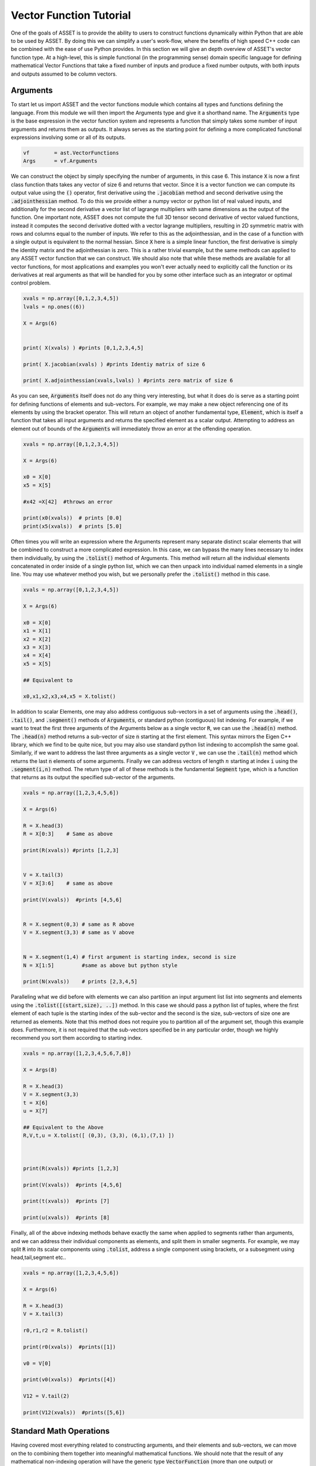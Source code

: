 .. _vectorfunction-guide:


Vector Function Tutorial
========================



One of the goals of ASSET is to provide the ability to users to construct functions
dynamically within Python that are able to be used by ASSET. By doing this we can simplify a user's work-flow,
where the benefits of high speed C++ code can be combined with the ease of use Python provides. 
In this section we will give an depth overview of ASSET's vector function type. At a high-level,
this is simple functional (in the programming sense) domain specific language for defining 
mathematical Vector Functions that take a fixed number of inputs
and produce a fixed number outputs, with both inputs and outputs assumed to be column vectors.


Arguments
#########
To start let us import ASSET and the vector functions module which contains all types
and functions defining the language. From this module we will then import the Arguments type
and give it a shorthand name. The :code:`Arguments` type is the base expression in the vector function system
and represents a function that simply takes some number of input arguments and returns them as outputs.
It always serves as the starting point for defining a more complicated functional expressions involving
some or all of its outputs.

.. code-block:: python

	vf        = ast.VectorFunctions
	Args      = vf.Arguments

We can construct the object by simply specifying the number of arguments, in this
case 6. This instance :code:`X` is now a first class function thats takes any vector of size 6
and returns that vector. Since it is a vector function we can compute its output value using the
:code:`()` operator, first derivative using the :code:`.jacobian` method and second derivative using the :code:`.adjointhessian` method.
To do this we provide either a numpy vector or python list of real valued inputs, and additionally for the second derivative
a vector list of lagrange multipliers with same dimensions as the output of the function. One important note, ASSET does not compute
the full 3D tensor second derivative of vector valued functions, instead it computes the second derivative
dotted with a vector lagrange multipliers, resulting in 2D symmetric matrix with rows and columns equal to the number of inputs.
We refer to this as the adjointhessian, and in the case of a function with a single output is equivalent to the normal hessian.
Since :code:`X` here is a simple linear function, the first derivative is simply the identity matrix and the adjointhessian is zero. This is
a rather trivial example, but the same methods can applied to any ASSET vector function that we can construct. We should also note that while
these methods are available for all vector functions, for most applications and examples you won't ever actually need to explicitly
call the function or its derivatives at real arguments as that will be handled for you by some other interface such as an integrator or optimal
control problem.

.. code-block:: python
	
	xvals = np.array([0,1,2,3,4,5])
	lvals = np.ones((6))

	X = Args(6)


	print( X(xvals) ) #prints [0,1,2,3,4,5]

	print( X.jacobian(xvals) ) #prints Identiy matrix of size 6

	print( X.adjointhessian(xvals,lvals) ) #prints zero matrix of size 6


As you can see, :code:`Arguments` itself does not do any thing very interesting, but what it does do is
serve as a starting point for defining functions of elements and sub-vectors. For example, we may
make a new object referencing one of its elements by using the bracket operator. This will return an object of
another fundamental type, :code:`Element`, which is itself a function that takes all input arguments and returns the specified 
element as a scalar output. Attempting to address an element out of bounds of the :code:`Arguments` will immediately throw an
error at the offending operation.

.. code-block:: python

	xvals = np.array([0,1,2,3,4,5])

	X = Args(6)

	x0 = X[0]
	x5 = X[5]

	#x42 =X[42]  #throws an error

	print(x0(xvals))  # prints [0.0]
	print(x5(xvals))  # prints [5.0]


Often times you will write an expression where the Arguments represent many separate
distinct scalar elements that will be combined to construct a more complicated expression.
In this case, we can bypass the many lines necessary to index them individually, by using
the :code:`.tolist()` method of Arguments. This method will return all the individual elements concatenated
in order inside of a single python list, which we can then unpack into individual named elements in a single line.
You may use whatever method you wish, but we personally prefer the :code:`.tolist()` method in this case.

.. code-block:: python
	
	xvals = np.array([0,1,2,3,4,5])

	X = Args(6)

	x0 = X[0]
	x1 = X[1]
	x2 = X[2]
	x3 = X[3]
	x4 = X[4]
	x5 = X[5]

	## Equivalent to 

	x0,x1,x2,x3,x4,x5 = X.tolist()

In addition to scalar Elements, one may also address contiguous sub-vectors in a set of arguments
using the :code:`.head()`, :code:`.tail()`, and :code:`.segment()` methods of :code:`Arguments`, or standard python (contiguous) list indexing.
For example, if we want to treat the first three arguments of the Arguments below as a single vector :code:`R`, we can
use the :code:`.head(n)` method. The :code:`.head(n)` method returns a sub-vector of size :code:`n` starting at the first element. This syntax mirrors the
Eigen C++ library, which we find to be quite nice, but you may also use standard python list indexing to accomplish the same
goal. Similarly, if we want to address the last three arguments as a single vector :code:`V` , we can use the :code:`.tail(n)` method which returns
the last :code:`n` elements of some arguments. Finally we can address vectors of length :math:`n` starting at index :code:`i` 
using the :code:`.segment(i,n)` method. The return type of all of these methods is the fundamental :code:`Segment` type, which is a function that returns
as its output the specified sub-vector of the arguments.

.. code-block:: python
	
	xvals = np.array([1,2,3,4,5,6])

	X = Args(6)

	R = X.head(3)
	R = X[0:3]    # Same as above

	print(R(xvals)) #prints [1,2,3]


	V = X.tail(3)
	V = X[3:6]    # same as above

	print(V(xvals))  #prints [4,5,6]


	R = X.segment(0,3) # same as R above
	V = X.segment(3,3) # same as V above


	N = X.segment(1,4) # first argument is starting index, second is size
	N = X[1:5]         #same as above but python style

	print(N(xvals))    # prints [2,3,4,5]


Paralleling what we did before with elements we can also partition an input argument list
list into segments and elements using the :code:`.tolist([(start,size), ..])` method. In this case we should
pass a python list of tuples, where the first element of each tuple is the starting index of the sub-vector
and the second is the size, sub-vectors of size one are returned as elements. Note that this method does not
require you to partition all of the argument set, though this example does. Furthermore, it is not
required that the sub-vectors specified be in any particular order, though we highly recommend you sort them 
according to starting index.

.. code-block:: python
	
	xvals = np.array([1,2,3,4,5,6,7,8])

	X = Args(8)

	R = X.head(3)
	V = X.segment(3,3)
	t = X[6]
	u = X[7]

	## Equivalent to the Above
	R,V,t,u = X.tolist([ (0,3), (3,3), (6,1),(7,1) ])



	print(R(xvals)) #prints [1,2,3]

	print(V(xvals))  #prints [4,5,6]

	print(t(xvals))  #prints [7]

	print(u(xvals))  #prints [8]


Finally, all of the above indexing methods behave exactly the same when applied
to segments rather than arguments, and we can address their individual components 
as elements, and split them in smaller segments. For example, we may split :code:`R` into
its scalar components using :code:`.tolist`, address a single component using brackets, or a subsegment
using head,tail,segment etc..


.. code-block:: python

	xvals = np.array([1,2,3,4,5,6])

	X = Args(6)

	R = X.head(3)
	V = X.tail(3)

	r0,r1,r2 = R.tolist()

	print(r0(xvals))  #prints([1])

	v0 = V[0]

	print(v0(xvals))  #prints([4])

	V12 = V.tail(2)

	print(V12(xvals))  #prints([5,6])
	


Standard Math Operations
########################

Having covered most everything related to constructing arguments, and their elements
and sub-vectors, we can move on the to combining them together into meaningful mathematical functions.
We should note that the result of any mathematical non-indexing operation will have
the generic type :code:`VectorFunction` (more than one output) or :code:`ScalarFunction` (one output),
which themselves may be operated on and combined with the three
fundamental types using the same rules. In general, types will be converted automatically, and
users should not concern themselves with the types of resulting expressions 
and should only make sure that their expressions are mathematically consistent. 
We may add, subtract, multiply, and divide functions by other functions and numerical constants using 
the standard rules of vector math. For example, 
we may add or subtract two functions of the same output size to together, add or subtract vectors
of constants or constant scalars, multiply functions by constant scalars, multiply functions by Scalar functions, etc.

.. code-block:: python

	xvals = np.array([1,2,3,4,5,6])

	X = Args(6)

	R = X.head(3)
	V = X.tail(3)

	S = R[0]*V[0]*V[1]*5.0

	RpV = R + V

	RmC = R - np.array([1.0,1.0,1.0])

	Rtv0 = R*V[0]

	RtC   = R*2

	RdC   = R/2

	Vdr0 = V/R[0]

	N = Rtv0 + RdC

	v1pv0 = (V[1]+V[0] + 9.0)*2.0

	inv0 = 1.0/v0

As this is a vector math language, certain operations involving vectors are not 
allowed via standard multiply and divide operator overloads. For example one may
not multiply two VectorFunctions together using the * operator as is possible with two arrays in numpy. 
This is an explicit choice because in our opinion, for the types of expressions written using ASSET, 
allowing element-wise vector multiplication creates more problems in terms of incorrect problem formulation than it solves.
However, these operations can be accomplished using methods we describe later. Note,
this does not apply to scalar functions such as :code:`Element` or :code:`ScalarFunction`, which may be multiplied together with
no issue, and may also scale in VectorFunction.

.. code-block:: python
	
	## RmV = R*V  # Throws and Error
	## RdV = R/V  # Throws and Error


Scalar Math Operations
######################

Next we will move on to describe the standard mathematical functions that can be applied to scalar
valued functions. These encompass most of the standard functions that can be found in python or C math libraries,
such as sin, cos, tan etc. All of these functions are stored inside the VectorFunctions module (which we have imported as :code:`vf`),
and can be called as shown below. A complete list of functions is given in the table below.

.. code-block:: python
	
	X = Args(6)

	a = vf.sin(X[0])
	b = vf.cos(X[1])
	c = vf.tan(X[1])

	d = vf.cosh((X[1]+X[0])*X[1])

	e = vf.arctan2(X[0],X[1]/3.14)

	f = X[0]**2  # power operator

	g = vf.abs(X[0])

	h  = vf.sign(-X[1])  





.. list-table:: List of Scalar Math Functions
   :widths: 20 80
   :header-rows: 1

   * - Function
     - Description
   * - :code:`vf.sin(f)`
     - Returns the sine of an input :code:`Element` or :code:`ScalarFunction`
   * - :code:`vf.cos(f)`
     - Returns the cosine of an input :code:`Element` or :code:`ScalarFunction`
   * - :code:`vf.tan(f)`
     - Returns the tangent of an input :code:`Element` or :code:`ScalarFunction`
   * - :code:`vf.arcsin(f)`
     - Returns the inverse sine of an input :code:`Element` or :code:`ScalarFunction`
   * - :code:`vf.arccos(f)`
     - Returns the inverse cosine of an input :code:`Element` or :code:`ScalarFunction`
   * - :code:`vf.arctan(f)`
     - Returns the inverse tangent of an input :code:`Element` or :code:`ScalarFunction`
   * - :code:`vf.sinh(f)`
     - Returns the hyperbolic sine of an input :code:`Element` or :code:`ScalarFunction`
   * - :code:`vf.cosh(f)`
     - Returns the hyperbolic cosine of an input :code:`Element` or :code:`ScalarFunction`
   * - :code:`vf.tanh(f)`
     - Returns the hyperbolic tangent of an input :code:`Element` or :code:`ScalarFunction`
   * - :code:`vf.arcsinh(f)`
     - Returns the inverse  hyperbolic sine of an input :code:`Element` or :code:`ScalarFunction`
   * - :code:`vf.arccosh(f)`
     - Returns the inverse  hyperbolic cosine of an input :code:`Element` or :code:`ScalarFunction`
   * - :code:`vf.arctanh(f)`
     - Returns the inverse  hyperbolic tangent of an input :code:`Element` or :code:`ScalarFunction`
   * - :code:`vf.log(f)`
     - Returns the natural logarithm of an input :code:`Element` or :code:`ScalarFunction`
   * - :code:`vf.exp(f)`
     - Returns the exponential function of an input :code:`Element` or :code:`ScalarFunction`
   * - :code:`vf.sqrt(f)`
     - Returns the square root of an input :code:`Element` or :code:`ScalarFunction`
   * - :code:`vf.sign(f)`
     - Returns the sign(+1.0,-1.0) of an input :code:`Element` or :code:`ScalarFunction`
   * - :code:`vf.abs(f)`
     - Returns the absolute value an input :code:`Element` or :code:`ScalarFunction`

Vector Norms and Normalizations
################################

For Vector valued functions we also provide member functions that will compute various
useful norms and transformations on vectors. While most of these could be computed using the math operations
we have already covered, users should always use one of these methods if applicable, as the resulting expressions
will be much faster when evaluated. A few examples are illustrated here,
and a complete list of such functions is given in the table below.

.. code-block:: python

	X = Args(6)

	R = X.head(3)
	V = X.tail(3)      
      
	r   = R.norm()
	r   = vf.sqrt(R[0]**2 + R[1]**2 + R[2]**2)  # Same as above but slower

	v2 =  V.squared_norm()
	v2 = V[0]**2 + V[1]**2 + V[2]**2 # Same as above but slower


	Vhat = V.normalized()
	Vhat = V/V.norm()        # Same as above but slower



	r3 =  R.cubed_norm()

	Grav = - R.normalized_power3()  # R/|R|^3
	Grav2 = - R/r3         # Same as above but slower




.. list-table:: List of Vector Norms and Normalizations
   :widths: 25 25 50
   :header-rows: 1

   * - Function
     - Math Form
     - Description
   * - :code:`F.norm()`
     - :math:`|\vec{F}|`
     - Returns the euclidean norm of :code:`VectorFunction` or :code:`Segment` :code:`F`  
   * - :code:`F.squared_norm()`
     - :math:`|\vec{F}|^2`
     - Returns the square of the euclidean norm of :code:`VectorFunction` or :code:`Segment` :code:`F`  
   * - :code:`F.cubed_norm()`
     - :math:`|\vec{F}|^3`
     - Returns the cube of the euclidean norm of :code:`VectorFunction` or :code:`Segment` :code:`F`  
   * - :code:`F.inverse_norm()`
     - :math:`1/|\vec{F}|`
     - Returns the inverse of the euclidean norm of :code:`VectorFunction` or :code:`Segment` :code:`F`  
   * - :code:`F.inverse_squared_norm()`
     - :math:`1/|\vec{F}|^2`
     - Returns the inverse square of the euclidean norm of :code:`VectorFunction` or :code:`Segment` :code:`F`  
   * - :code:`F.inverse_cubed_norm()`
     - :math:`1/|\vec{F}|^3`
     - Returns the inverse cube of the euclidean norm of :code:`VectorFunction` or :code:`Segment` :code:`F`  
   * - :code:`F.normalized()`
     - :math:`\frac{\vec{F}}{|\vec{F}|}`
     - Returns the normalized output of :code:`VectorFunction` or :code:`Segment` :code:`F`
   * - :code:`F.normalized_power2()`
     - :math:`\frac{\vec{F}}{|\vec{F}|^2}`
     - Returns the output of :code:`VectorFunction` or :code:`Segment` :code:`F` divided by its euclidean norm squared.
   * - :code:`F.normalized_power3()`
     - :math:`\frac{\vec{F}}{|\vec{F}|^3}`
     - Returns the output of :code:`VectorFunction` or :code:`Segment` :code:`F` divided by its euclidean norm cubed.
   * - :code:`F.normalized_power4()`
     - :math:`\frac{\vec{F}}{|\vec{F}|^4}`
     - Returns the output of :code:`VectorFunction` or :code:`Segment` :code:`F` divided by its euclidean norm to the fourth power.
   * - :code:`F.normalized_power5()`
     - :math:`\frac{\vec{F}}{|\vec{F}|^5}`
     - Returns the output of :code:`VectorFunction` or :code:`Segment` :code:`F` divided by its euclidean norm to the fifth power.

Vector Products
###############

In addition to the standard binary math operations supported via operator overloads,
we also provide member functions and free functions for performing various common vector operations.
The most commonly used are the dot, cross, quaternion, and coefficient-wise products,
A few examples of how these can be used are shown below. All functions appearing in these expressions must
have the correct output size, otherwise an error will be immediately thrown. You may also
mix and match constant numpy arrays and vector functions as needed to define your function. It should be noted
that our quaternion products assume that the vector part of the quaternion is the first three components of the output 
while the real part is the 4th element(ie: q =[qv,q4])

.. code-block:: python
	
	R,V,N,K = Args(14).tolist([(0,3),(3,3),(6,4),(10,4)])

	C2 = np.array([1.0,1.0])
	C3 = np.array([1.0,1.0,2.0])
	C4 = np.array([1.0,1.0,2.0,3.0])


	dRV = R.dot(V)
	dRV = vf.dot(R,V)

	dRC = R.dot(C3)     # use .dot with a constant vector of size 3
	dRC = vf.dot(C3,R)  # Or do it with a free function

	#dRC = R.dot(C4)  # throws ERROR because vector is incorrect size


	RcrossV = R.cross(V)
	RcrossV = vf.cross(R,V)
	RcrossC3 = vf.cross(R,C3)

	RcVcNdC3 = (R.cross(V)).cross(N.head(3)).dot(C3)

	#RcrossC4 = vf.cross(R,C4)  # throws an error

	KqpN = vf.quatProduct(K,N) # Hamiltonian quaternion product
	Krn  = vf.quatRotate(K,V)  ## Rotates 3x1 vector V using quaternion K



	KpN  = K.cwiseProduct(N)
	NpC4 = N.cwiseProduct(C4)



Stacking Outputs
################

Up to this point, we have looked at partitioning and operating on the outputs
of other functions, and have not addressed how the outputs of functions may be combined together
into a larger single function. This can be accomplished using the **VERY IMPORTANT** :code:`vf.stack()` method.
In general stack takes a list of ASSET function types and produces another function whose output is the concatenation 
of all the outputs. There are two signatures for stack, The first one (:code:`vf.stack([f1,f2,...])`) takes a python list
containing only explicit ASSET function types (ie: :code:`Element`, :code:`ScalarFunction` , :code:`VectorFunction`, :code:`Segment` etc..).
This version does not allow one to mix in floats or numpy vectors. The second signature (:code:`vf.stack(f1,f2,...)`) does the 
same thing as the first but does not enclose the objects to be stacked inside of list. Additionally,
for this second signature, you may mix in arbitrary floats and numpy vectors that will be included in the output.

.. code-block:: python

	xvals = np.array([1,0,0,
                  0,1,0])

	R,V = Args(6).tolist([(0,3),(3,3)])

	Rhat = R.normalized()
	Nhat = R.cross(V).normalized()
	That = Nhat.cross(Rhat).normalized()

	RTN = vf.stack([Rhat,That,Nhat])
	print(RTN(xvals))  #prints [1. 0. 0. 0. 1. 0. 0. 0. 1.]

	#Err = vf.stack([Rhat,That,np.array([1.0,1.0])]) # Throws Error, numpy array not allowed

	RTN = vf.stack(Rhat,That,Nhat)  # Same as above

	Stuff = vf.stack(7.0, Rhat,42.0,That,Nhat, np.array([2.71,3.14]) )

	print(Stuff(xvals))  #prints [ 7., 1., 0.,  0., 42., 0., 1., 0. ,0., 0. ,1. ,2.71,3.14]


Matrix Operations
#################

While ASSET is and always will be a language for defining functions with vector valued
inputs and outputs, we do have limited but growing support for interpreting vector functions
as matrices inside of expressions. This is supported through the :code:`vf.ColMatrix` and :code:`vf.RowMatrix` types.
These are types constructed from some vector function and interprets the outputs as nxm matrix.
A :code:`ColMatrix` will interpret the coefficients of output as a column major matrix, whereas :code:`RowMatrix` interprets
them as a row major matrix. Once constructed you may multiply matrices by any other appropriately sized
Row/ColMatrix functions in any order, or multiply them on the right by appropriately sized VectorFunctions. The result
of all matrix on matrix operations are assumed to be :code:`ColMatrix` type. The result of Matrix*vector operations is :code:`VectorFunction`.
Furthermore, square matrices may be inverted resulting in a Matrix type with same row/col type. For now one, may only add matrices
together if they have the same Row/Col type, though we will support this in the future.

.. code-block:: python

	R,V,U = Args(9).tolist([(0,3),(3,3),(6,3)])

	## Three orthonormal basis vectors
	Rhat = R.normalized()
	Nhat = R.cross(V).normalized()
	That = Nhat.cross(Rhat).normalized()

	RTNcoeffs = vf.stack([Rhat,That,Nhat])

	RTNmatC = vf.ColMatrix(RTNcoeffs,3,3)  # Interpret as col major 3x3 Rotation matrix
	RTNmatR = vf.RowMatrix(RTNcoeffs,3,3)  # Interpret as row major 3x3 Rotation matrix

	M2 = RTNmatC*RTNmatR # Multiply matrices together result is column major

	U1 = RTNmatC*U       # Multiply on the right by a VectorFunction of size (3x1)
	U2 = RTNmatR*U
	U3 = M2*U

	ZERO = RTNmatR.inverse()*U -RTNmatC*U 


	RTNmatC +RTNmatC


Conditional Statement/Operations
################################	

Asset's intended use case is for defining constraints, objectives, and dynamical
models that will eventually be put to use inside of a second derivative optimizer. As a
general rule of thumb, it is a bad idea for such functions to contain conditional statements,
as this could potentially result in non-smooth derivatives. In these cases we always recommend considering
whether what you were trying to accomplish with the conditional statement can be reformulated in another way.
However if this is not possible, or you are writing a function that will not see the inside of an optimizer,
we do offer support for simple conditional statements and boolean operations with vector function expressions.
To be precise, we support constructing boolean statements involving the outputs of scalar valued functions, and then
using those as conditional statements to control the output of another expression. Conditional statements are constructed by
applying the comparison operators (>,<,<=,>=) to the outputs of scalar functions. This can be used to dispatch one of
two functions using the :code:`vf.ifelse()` function as shown below. Note that the output sizes of both the true and false functions
MUST be the same. Conditional statements may also be combined together using the bitwise or and operators (|,&).

.. code-block:: python

	x0,x1,x2 = Args(3).tolist()

	condition = x0<1.0

	output_if_true = x1*2
	output_if_false = x1+x2

	func = vf.ifelse(condition,output_if_true,output_if_false)


	print(func([0,  2,3]))  # prints [4.0]
	print(func([1.5,2,3]))  # prints [5.0]


	Fine = vf.ifelse(condition,vf.stack(x1,x2),vf.stack(x2,x1))
	#Error = vf.ifelse(condition,vf.stack(x1,x2),output_if_false)


	combo_condition = (x0<1.0)|(x0>x1)

	func = vf.ifelse(combo_condition,output_if_true,output_if_false)


	print(func([0,  2,3]))  # prints [4.0]
	print(func([1.5,2,3]))  # prints [5.0]
	print(func([2.5,2,3]))  # prints [4.0]
	

Some Notes on Input Arguments
#############################

Before, moving on any further, we need to make one very important note about how the vector
function type system works. In all of our previous examples, we have created and partitioned
one set of arguments of a certain size, from which we constructed other functions. You might
ask, what happens if we try to mix expressions formulated out of arguments of different sizes.
This is strictly not allowed, as our entire type system predicated on the fact that expressions can
only be combined if they have the same sized input arguments. For example, the following code will
throw an error to alert you that you have made a mistake. However, we should also note as shown below,
that there is nothing unique about any two sets of arguments of the same size. Thus you may (though it is pointless)
combine expressions derived from two arguments objects of the same size.

.. code-block:: python

	X1 = Args(9)
	X2 = Args(12)
	X3 = Args(12)

	R1,V1,U1 = X1.tolist([(0,3),(3,3),(6,3)])
	R2,V2,U2 = X2.tolist([(0,3),(3,3),(6,3)])
	R3,V3,U3 = X3.tolist([(0,3),(3,3),(6,3)])

	#Error = R1 + R2
	#Error = R1.dot(V2)

	## These two functions do identical things
	Fine = R2.dot(V3)
	Fine = R3.dot(V2)


.. _vfstyle-guide:

Suggested Style and Organization
################################
At this point we have covered most all of the operations one can and can't perform with ASSET
vector functions, with the important exception of function composition
(which we will cover in the next section). As you might have noticed, in all of
our scratch pad examples, we simply created a single set of arguments and operated on them
in the same scope. Everyone of these functions is a fully formed ASSET type and can be immediately passed
off to other parts of the library to be used as constraints/ODEs/controllers etc. However, obviously it is not a recipe
for longterm success to simply write expressions inline wherever they are needed. How you package or
encapsulate the construction of ASSET vector-functions is up to you, but we suggest one of the following two methods.

Method one involves simply writing a standard python function that takes as arguments
any meta data or constants, needed to define the function, then writing and returning your ASSET
vector function. A trivial example of this is shown below, and you can find many others throughout our
problem specific examples contained in other sections.

.. code-block:: python
	
	def FuncMeth(a,b,c):
		x0,x1,x2 = Args(3).tolist()
		eq1 = x0 +a - x1
		eq2 = x2*b + x1*c
		return vf.stack(eq1,eq2)

	func = FuncMeth(1,2,3)

	print(func([1,1,1]))  # prints [1,5]
	
Method two involves defining a new class that inherits from the appropriate
ASSET type (:code:`vf.VectorFunction` if output size is >1, :code:`vf.ScalarFunction` of output size =1)
and then defining and initializing the expression in the constructor. This method should only
be preferred if you need to store the meta-data as part of the class
or add additional methods to the object. Otherwise, this method is functionally identical to
the one above.

.. code-block:: python
	
	class FuncClass(vf.VectorFunction):
		def __init__ (self,a,b,c):
			self.a =a
			self.b =b
			self.c =c

			x0,x1,x2 = Args(3).tolist()
			eq1 = x0 +a - x1
			eq2 = x2*b + x1*c

			super().__init__(vf.stack(eq1,eq2)) #Do not forget to call CTOR of Base!!

		def get_a(self):return self.a

	func = FuncClass(1,2,3)

	print(func([1,1,1]))  # prints [1,5]
	print(func.get_a())   # prints 1



Function Composition
####################

Now that we have a good understanding of the rules and style for defining
single vector-functions, we can cover how to call them inside of other functions.
For this final example let us tackle a concrete problem that occurs
in astrodynamics: frame conversions. Specifically, we wish to write a function that takes
the position and velocity of some object in Cartesian coordinates, as well as some other vector,
and then transforms that vector into the RTN frame. The RTN basis vectors can be computed purely as a function
of position and velocity, so let us first write a function that does just that.

.. code-block:: python
	
	def RTNBasis():

		R,V = Args(6).tolist([(0,3),(3,3)])

		Rhat = R.normalized()
		Nhat = R.cross(V).normalized()
		That = Nhat.cross(R).normalized()

		return vf.stack(Rhat,That,Nhat)


We can then write another function that takes position and velocity as well as the vector
to be transformed. We then instantiate our previously defined function that
computes basis vectors and then "call" it with the position and velocity arguments
defined inside our new function. Calling the already instantiated function, can be accomplished
passing the provided, correctly sized function, to the :code:`()` call operator the same way we do for
real number arguments. In this case, providing the contiguous segment of size 6 :code:`RV`, is the most efficient
way to the define the expression. However, if this were not the case, we could also the other
call signatures shown. We can provide two separate functions, in this case :code:`R` and :code:`V`
either as individual arguments or grouped together in a python list. These will be implicitly
stacked using the same rules governing :code:`vf.stack` and then forwarded to the function.


.. code-block:: python

	def RTNTransform():


		X = Args(9)

		RV,U = X.tolist([(0,6),(6,3)])

		R,V = X.tolist([(0,3),(3,3)])

		RTNBasisFunc = RTNBasis() # Instantiate function object


		RTNcoeffs = RTNBasisFunc(RV)  ### Call Function at new vectorfunction arguments

		RTNcoeffs = RTNBasisFunc(R,V) # Same effect as original but slower
		RTNcoeffs = RTNBasisFunc(vf.stack(R,V)) # Does Exactly the same thing as above calls stack on R,V explicitly

		RTNcoeffs = RTNBasisFunc([R,V]) # Same effect as original but slower
		RTNcoeffs = RTNBasisFunc(vf.stack([R,V])) # Does Exactly the same thing as above calls stack on [R,V] explicitly



		RTNmat = vf.RowMatrix(RTNcoeffs,3,3)

		U_RTN = RTNmat*U

		return U_RTN




Repeated Sub Expressions
########################

Being a functional programming language, it is important to note that an ASSET
expression is evaluated every where it appears in a statement. There is no notion
of assigning it to a temporary variable and then reusing it later without recalculating it.
For example,in the following code, just because we bind the complicated expression to
the name :code:`expensive`, the function :code:`answer` will still require actually
evaluating :code:`expensive` three times.

.. code-block:: python

	R,V = X.tolist([(0,3),(3,3)])

	expensive = 1.0/(R.normalized().cross(V.normalized_power3()).dot(R+V.cross(R).normalized()))**3.14

	answer = R+ vf.stack(expensive,expensive+1,expensive)


In the vast majority of cases you should not worry about the cost of reevaluating subexpressions,
as the run time hit is marginal. There is however, one way to explicitly ensure to reduce the cost of expensive repeated
sub expressions should you need to. You can do this by writing a second function where the subexpression appears
linearly as additional arguments or segments and then using the call operator to compose this new function
and the original arguments and subexpression together. For example, the following code will produce the same output
as above while only ever evaluating :code:`expensive` once.

.. code-block:: python

	R,V = X.tolist([(0,3),(3,3)])

	expensive = 1.0/(R.normalized().cross(V.normalized_power3()).dot(R+V.cross(R).normalized()))**3.14


	## New args for defining function of only R and expensive
	R_temp, expensive_tmp = Args(4).tolist([(0,3),(3,1)])

	answer_tmp = R_temp+ vf.stack(expensive_tmp,expensive_tmp+1,expensive_tmp)

	answer = answer_tmp([R,expensive])



Tabular Data and Interpolation
##############################
We also have support for interpreting tabular data as a vector function using differentiable interpolation table objects.

1-D Interpolation
-----------------

2-D Interpolation
-----------------



Note on Size of VectorFunctions
###############################

The vector-function type system has been designed to have good performance for evaluating
the value and derivatives of dense vector functions with a small number of arguments (<50).
It will work for larger expressions, but performance will begin to degrade considerably. This may seem
strange since it ostensibly designed to be used to define constraints and objective inside of large
sparse non-linear programs. However, in our experience these problems are almost never composed
of single monolithic functions, and can generally be decomposed into smaller dense functions that only
take a partial subsets of the problem variables. In that case we can define our functions in terms of
only the arguments they take, and then under the hood, ASSET will ensure that the inputs and outputs are gathered and
scattered to the correct locations inside the larger problem. The specifics of how this works will be handled in later
sections.

.. code-block:: python

	X = Args(1000) # Legal but Bad





Binding Raw Python Functions (DON'T DO THIS)
#############################################
You also have the option should you need to, to bind raw python functions
as ASSET vector functions and scalar functions. This can be accomplished using the  :code:`vf.PyVectorFunction`
and  :code:`vf.PyScalarFunction` types as shown below. The function must have a signature accepting as the first argument a 1 dimensional numpy array of input arguments
(named :code:`X` in this case) and returning a numpy array. Additional parameters on which the implementation depends (these are not mathematical input variables) may be included as additional
arguments.
You must also explicit state the input and output (if not scalar) sizes of the function. The function jacobian and hessian will be computed with finite differences
using the user specified jacobian and hessian step sizes.


.. code-block:: python

	# A vector function
	def VFunc(X,a,b):
		return np.array([a*X[0]**2,X[1]*b])

	InputSize = 2
	OutputSize =2

	PyVfunc =vf.PyVectorFunction(InputSize,OutputSize,VFunc,Jstepsize=1.0e-6,Hstepsize=1.0e-4,args = (3,7)) ## a and b will be 2 

	print(PyVfunc([2,2]))  # prints [12,14]


	# A scalar function
	def SFunc(X,a,b,c):
		return np.array([a*X[0]**2 + X[1]*b + c]) # output is 1x1 array

	InputSize = 2

	PySfunc =vf.PyScalarFunction(InputSize,SFunc,Jstepsize=1.0e-6,Hstepsize=1.0e-5,args = (1,2,3))
	


You should be warned that extensive use of these objects inside of the optimizer or ODE will result in VERY slow and non-parrallelizable code with inexact derivatives. 
If you find yourself in situation where you don't think you can write an expression without using :code:`vf.PyVectorFunction` or :code:`vf.PyScalarFunction`, 
please submit an issue on GitHub. We will happily give suggestions on how you might be able to accomplish your task with the standard vector functions. 
Or if its truly not possible, we will consider adding the missing expression to the core library in a future release.


	



